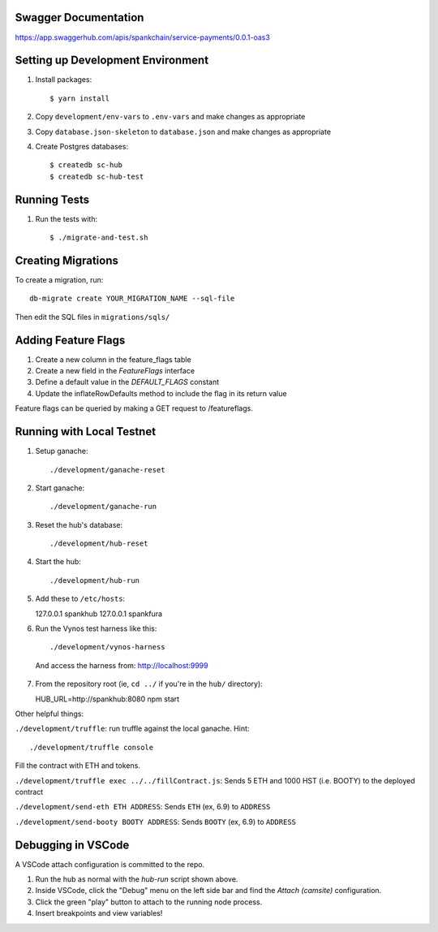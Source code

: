 Swagger Documentation
==================================
https://app.swaggerhub.com/apis/spankchain/service-payments/0.0.1-oas3

Setting up Development Environment
==================================

1. Install packages::

   $ yarn install

2. Copy ``development/env-vars`` to ``.env-vars`` and make changes as appropriate

3. Copy ``database.json-skeleton`` to ``database.json`` and make changes as appropriate

4. Create Postgres databases::

   $ createdb sc-hub
   $ createdb sc-hub-test


Running Tests
=============

1. Run the tests with::

   $ ./migrate-and-test.sh

Creating Migrations
===================

To create a migration, run::

   db-migrate create YOUR_MIGRATION_NAME --sql-file 

Then edit the SQL files in ``migrations/sqls/``

Adding Feature Flags
====================

1. Create a new column in the feature_flags table
2. Create a new field in the `FeatureFlags` interface
3. Define a default value in the `DEFAULT_FLAGS` constant
4. Update the inflateRowDefaults method to include the flag in its return value

Feature flags can be queried by making a GET request to /featureflags.

Running with Local Testnet
==========================

1. Setup ganache::

   ./development/ganache-reset

2. Start ganache::

   ./development/ganache-run

3. Reset the hub's database::

   ./development/hub-reset

4. Start the hub::

   ./development/hub-run

5. Add these to ``/etc/hosts``::

   127.0.0.1       spankhub
   127.0.0.1       spankfura

6. Run the Vynos test harness like this::

   ./development/vynos-harness

  And access the harness from: http://localhost:9999

7. From the repository root (ie, ``cd ../`` if you're in the ``hub/``
   directory)::

   HUB_URL=http://spankhub:8080 npm start

Other helpful things:

``./development/truffle``: run truffle against the local ganache. Hint::

   ./development/truffle console

Fill the contract with ETH and tokens.

``./development/truffle exec ../../fillContract.js``: Sends 5 ETH and 1000 HST (i.e. BOOTY) to the deployed contract

``./development/send-eth ETH ADDRESS``: Sends ``ETH`` (ex, 6.9) to ``ADDRESS``

``./development/send-booty BOOTY ADDRESS``: Sends ``BOOTY`` (ex, 6.9) to ``ADDRESS``


Debugging in VSCode
===================

A VSCode attach configuration is committed to the repo. 

1. Run the hub as normal with the `hub-run` script shown above.

2. Inside VSCode, click the "Debug" menu on the left side bar and find the `Attach (camsite)` configuration.

3. Click the green "play" button to attach to the running node process.

4. Insert breakpoints and view variables!
